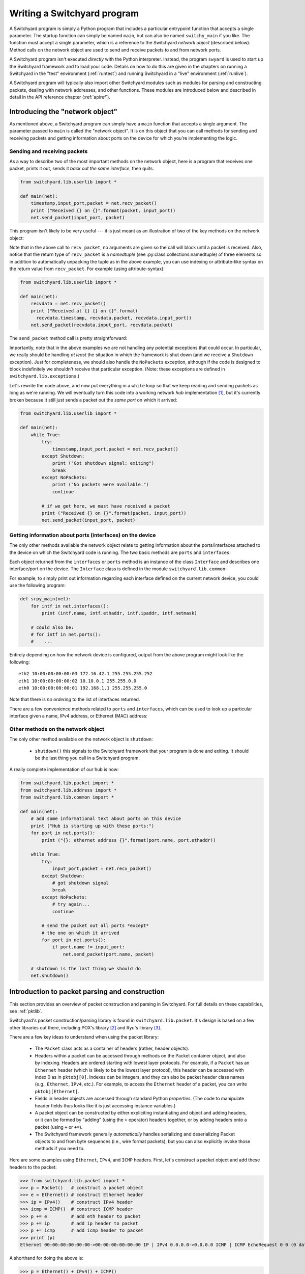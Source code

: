 .. _coding:

Writing a Switchyard program
****************************

.. index:: switchy_main, main

A Switchyard program is simply a Python program that includes a particular entrypoint function that accepts a single parameter.  The startup function can simply be named ``main``, but can also be named ``switchy_main`` if you like.  The function must accept a single parameter, which is a reference to the Switchyard *network object* (described below).  Method calls on the network object are used to send and receive packets to and from network ports.

.. index:: swyard

A Switchyard program isn't executed *directly* with the Python interpreter.  Instead, the program ``swyard`` is used to start up the Switchyard framework and to load your code.  Details on how to do this are given in the chapters on running a Switchyard in the "test" environment (:ref:`runtest`) and running Switchyard in a "live" environment (:ref:`runlive`).

A Switchyard program will typically also import other Switchyard modules such as modules for parsing and constructing packets, dealing with network addresses, and other functions.  These modules are introduced below and described in detail in the API reference chapter (:ref:`apiref`).

Introducing the "network object"
================================

As mentioned above, a Switchyard program can simply have a ``main`` function that accepts a single argument.  The parameter passed to ``main`` is called the "network object".  It is on this object that you can call methods for sending and receiving packets and getting information about ports on the device for which you're implementing the logic.

Sending and receiving packets
-----------------------------

As a way to describe two of the most important methods on the network object, here is a program that receives one packet, prints it out, sends it *back out the same interface*, then quits.

.. code-block:: python
    
    from switchyard.lib.userlib import *

    def main(net):
        timestamp,input_port,packet = net.recv_packet()
        print ("Received {} on {}".format(packet, input_port))
        net.send_packet(input_port, packet)

This program isn't likely to be very useful --- it is just meant as an illustration of two of the key methods on the network object:

.. py:method:: recv_packet(timeout=None)

   Receive packets from any device on which one is available. Blocks until a packet is received, unless a timeout value >= 0 is supplied.

   :param float timeout: The amount of time to wait to receive a packet, or ``None`` if the call should block until a packet is received (this is the default behavior).

   :return: A (named) tuple of length 3 which includes a timestamp for when the packet was received, the input port on which the packet was received (as a str) and the packet.

   :raises Shutdown: if the network device is shut down (i.e., by stopping the Switchyard program).
   :raises NoPackets: if no packets are received before the timeout expires.


.. index:: named tuple, ``recv_packet``

Note that in the above call to ``recv_packet``, no arguments are given so the call will block until a packet is received. Also, notice that the return type of ``recv_packet`` is a *namedtuple* (see :py:class:collections.namedtuple) of three elements so in addition to automatically unpacking the tuple as in the above example, you can use indexing or attribute-like syntax on the return value from ``recv_packet``.  For example (using attribute-syntax):

.. code-block:: python
    
    from switchyard.lib.userlib import *

    def main(net):
        recvdata = net.recv_packet()
        print ("Received at {} {} on {}".format(
          recvdata.timestamp, recvdata.packet, recvdata.input_port))
        net.send_packet(recvdata.input_port, recvdata.packet)

The ``send_packet`` method call is pretty straightforward:

.. py:method:: send_packet(output_port, packet)

   Send the Switchyard ``Packet`` object ``packet`` out the port named ``output_port``.
   
   :param str output_port: The name of the port on which to send the packet.  An ``Interface`` object may also be passed as the first argument to ``send_packet``.
   :param Packet packet: A Switchyard packet object to send out the given interface
   :return: None
   :raises ValueError: if the ``output_port`` is invalid


Importantly, note that in the above examples we are not handling any potential exceptions that could occur.  In particular, we really should be handling *at least* the situation in which the framework is shut down (and we receive a ``Shutdown`` exception).  Just for completeness, we should also handle the ``NoPackets`` exception, although if the code is designed to block indefinitely we shouldn't receive that particular exception. (Note: these exceptions are defined in ``switchyard.lib.exceptions``.)

Let's rewrite the code above, and now put everything in a ``while`` loop so that we keep reading and sending packets as long as we're running.  We will eventually turn this code into a working network *hub* implementation [#f1]_, but it's currently broken because it still just sends a packet out the *same port* on which it arrived:

.. code-block:: python
    
    from switchyard.lib.userlib import *

    def main(net):
        while True:
            try:
                timestamp,input_port,packet = net.recv_packet()
            except Shutdown:
                print ("Got shutdown signal; exiting")
                break
            except NoPackets:
                print ("No packets were available.")
                continue

            # if we get here, we must have received a packet
            print ("Received {} on {}".format(packet, input_port))
            net.send_packet(input_port, packet)


Getting information about ports (interfaces) on the device
----------------------------------------------------------

The only other methods available the network object relate to getting information about the ports/interfaces attached to the device on which the Switchyard code is running.  The two basic methods are ``ports`` and ``interfaces``:

.. py:method:: interfaces()
 
   Get a list of ports that are configured on the current network device.
   An alias method ``ports`` does exactly the same thing.

   :return: list of ``Interface`` objects

Each object returned from the ``interfaces`` or ``ports`` method is an instance of the class ``Interface`` and describes one interface/port on the device.  The ``Interface`` class is defined in the module ``switchyard.lib.common``:

.. py:class:: switchyard.lib.common.Interface
   
   .. py:attribute:: name 
 
      The name of the interface (e.g., eth0) as a string
      
   .. py:attribute:: ethaddr 

      The Ethernet address associated with the interface, as a
      switchyard.lib.address.EthAddr instance.

   .. py:attribute:: ipaddr

      The IPv4 address associated with the interface, if any.  Returns
      an object of type IPv4Address.  If there is no address assigned
      to the interface, the address is 0.0.0.0.
      A limitation with the Interface implementation in Switchyard at present
      is that only one address can be associated with an interface, and
      it must be an IPv4 address.

   .. py:attribute:: netmask

      The network mask associated with the IPv4 address assigned to the
      interface.  The netmask defaults to 255.255.255.255 (/32) if none
      is specified.

For example, to simply print out information regarding each interface
defined on the current network device, you could use the following
program:

.. code-block:: python

    def srpy_main(net):
        for intf in net.interfaces():
            print (intf.name, intf.ethaddr, intf.ipaddr, intf.netmask)

        # could also be:
        # for intf in net.ports():
        #    ...


Entirely depending on how the network device is configured, output from 
the above program might look like the following::

    eth2 10:00:00:00:00:03 172.16.42.1 255.255.255.252
    eth1 10:00:00:00:00:02 10.10.0.1 255.255.0.0
    eth0 10:00:00:00:00:01 192.168.1.1 255.255.255.0

Note that there is *no ordering* to the list of interfaces returned.

There are a few convenience methods related to ``ports`` and ``interfaces``, 
which can be used to look up a particular interface given a name, IPv4 address,
or Ethernet (MAC) address:

.. py:method:: interface_by_name(name)

   This method returns an ``Interface`` object given a string name
   of a interface.  An alias method ``port_by_name(name)`` also exists.

   :param str name: The name of the device, e.g., "eth0"
   :return: An ``Interface`` object or None if the name is invalid

.. py:method:: interface_by_ipaddr(ipaddr)

   This method returns an ``Interface`` object given an IP address configured
   on one of the interfaces.  The IP address may be given as a string or as 
   an IPv4Address object.  An alias method ``port_by_ipaddr(devicename)`` 
   also exists.

   :param ipaddr:
   :type ipaddr: IP address as a string or as an IPv4Address object
   :return: An ``Interface`` object or None if the IP address isn't configured on one of the ports

.. py:method:: interface_by_macaddr(ethaddr)

   This method returns an ``Interface`` object given an Ethernet (MAC) address
   configured on one of the interfaces.  An alias method 
   ``port_by_macaddr(devicename)`` also exists.

   :param ethaddr:
   :type ethaddr: Ethernet address as a string (e.g. "11:22:33:44:55:66") or as an instance of EthAddr class
   :return: An ``Interface`` object or None if the MAC address isn't configured on one of the ports


Other methods on the network object
-----------------------------------

The only other method available on the network object is ``shutdown``:

 * ``shutdown()`` this signals to the Switchyard framework that your program is done and exiting.  It should be the last thing you call in a Switchyard program.

A really complete implementation of our hub is now:

.. code-block:: python
    
    from switchyard.lib.packet import *
    from switchyard.lib.address import *
    from switchyard.lib.common import *

    def main(net):
        # add some informational text about ports on this device
        print ("Hub is starting up with these ports:")
        for port in net.ports():
            print ("{}: ethernet address {}".format(port.name, port.ethaddr)) 

        while True:
            try:
                input_port,packet = net.recv_packet()
            except Shutdown:
                # got shutdown signal
                break
            except NoPackets:
                # try again...
                continue

            # send the packet out all ports *except*
            # the one on which it arrived
            for port in net.ports():
                if port.name != input_port:
                    net.send_packet(port.name, packet)

        # shutdown is the last thing we should do
        net.shutdown()



Introduction to packet parsing and construction
===============================================

This section provides an overview of packet construction and parsing
in Switchyard.  For full details on these capabilities, see :ref:`pktlib`.

Switchyard's packet construction/parsing library is found in
``switchyard.lib.packet``.  It's design is based on a few other 
libraries out there, including POX's library [#f2]_ and Ryu's library [#f3]_.

There are a few key ideas to understand when using the packet library:

 * The ``Packet`` class acts as a container of headers (rather,
   header objects).
 * Headers within a packet can be accessed through methods on the Packet
   container object, and also by indexing.  Headers are ordered starting with lowest layer protocols.  For example, if a ``Packet`` has an ``Ethernet`` header (which is likely to be the lowest layer protocol),
   this header can be accessed with index 0 as in ``pktobj[0]``.  Indexes can be integers, and they can also be packet header class names (e.g., ``Ethernet``, ``IPv4``, etc.).  For example, to access the ``Ethernet`` header of a packet, you can write ``pktobj[Ethernet]``.
 * Fields in header objects are accessed through standard Python
   *properties*.  (The code to manipulate header fields thus looks
   like it is just accessing instance variables.)
 * A packet object can be constructed by either expliciting instantiating
   and object and adding headers, or it can be formed by "adding" (using
   the ``+`` operator) headers together, or by adding headers onto a packet
   (using ``+`` or ``+=``).
 * The Switchyard framework generally *automatically* handles serializing
   and deserializing Packet objects to and from byte sequences (i.e., wire
   format packets), but you can also explicitly invoke those methods if 
   you need to.

.. figure:: packet.*
   :align: center

Here are some examples using ``Ethernet``, ``IPv4``, and ``ICMP`` headers.
First, let's construct a packet object and add these headers to the packet:

>>> from switchyard.lib.packet import *
>>> p = Packet()   # construct a packet object
>>> e = Ethernet() # construct Ethernet header
>>> ip = IPv4()    # construct IPv4 header
>>> icmp = ICMP()  # construct ICMP header
>>> p += e         # add eth header to packet
>>> p += ip        # add ip header to packet
>>> p += icmp      # add icmp header to packet
>>> print (p)
Ethernet 00:00:00:00:00:00->00:00:00:00:00:00 IP | IPv4 0.0.0.0->0.0.0.0 ICMP | ICMP EchoRequest 0 0 (0 data bytes)

A shorthand for doing the above is:

>>> p = Ethernet() + IPv4() + ICMP()

The effect of "adding" headers together is to construct a packet, just as the first example.
Note that with the above example, the default Ethertype for the Ethernet header is IPv4, and
the default protocol number for IPv4 is ICMP.  Thus, the above example is somewhat special in
that we didn't need to modify any of the packet header fields to create a (mostly) valid packet.

Switchyard does *not* ensure that a constructed Packet is sensible in any way.  It is possible
to put headers in the wrong order, to supply illogical values for header elements (e.g., a protocol number in the IPv4 header that doesn't match the next header in the packet), and to do other invalid things.  Switchyard gives you the tools for constructing packets, but doesn't tell you how to do so.

The ``num_headers`` Packet method returns the number of headers in a packet, which returns
the expected number for this example:

>>> p.num_headers()
3

Note that the ``len`` function on a packet returns the number of bytes that the Packet would consume if it was in wire (serialized) format.  The ``size`` method returns the same value.  

>>> len(p)
42
>>> p.size()
42

(Note: Ethernet header is 14 bytes + 20 bytes IP + 8 bytes ICMP = 42 bytes.)

Packet header objects can be accessed conveniently by indexing.  Standard negative indexing also works.  For example, to obtain a reference to the Ethernet header object and to inspect and modify the Ethernet header, we might do the following:

>>> p[0]
<switchyard.lib.packet.ethernet.Ethernet object at 0x104474248>
>>> p[0].src
EthAddr('00:00:00:00:00:00')
>>> p[0].dst
EthAddr('00:00:00:00:00:00')
>>> p[0].dst = "ab:cd:ef:00:11:22"
>>> str(p[0])
'Ethernet 00:00:00:00:00:00->ab:cd:ef:00:11:22 IP'
>>> p[0].dst = EthAddr("00:11:22:33:44:55")
>>> str(p[0])
'Ethernet 00:00:00:00:00:00->00:11:22:33:44:55 IP'
>>> p[0].ethertype
<EtherType.IP: 2048>
>>> p[0].ethertype = EtherType.ARP
>>> print (p)
Ethernet 00:00:00:00:00:00->00:00:00:00:00:00 ARP | IPv4 0.0.0.0->0.0.0.0 ICMP | ICMP EchoRequest 0 0 (0 data bytes)
>> p[0].ethertype = EtherType.IPv4 # set it back to sensible value

Note that all header field elements are accessed through *properties*.  For Ethernet headers, there are three properties that can be inspected and modified, ``src``, ``dst`` and ``ethertype``, as shown above.  Note again that Switchyard doesn't prevent a user from setting header fields to illogical values, e.g., when we set the ethertype to ARP.  All ``EtherType`` values are specified in ``switchyard.lib.packet.common``, and imported when the module ``switchyard.lib.packet`` is imported.

Accessing header fields in other headers works similarly.  Here are examples involving the IPv4 header:

>>> str(p[1])
'IPv4 0.0.0.0->0.0.0.0 ICMP'
>>> p[1].protocol
<IPProtocol.ICMP: 1>
>>> p[1].src
IPv4Address('0.0.0.0')
>>> p[1].dst
IPv4Address('0.0.0.0')
>>> p[1].dst = '149.43.80.13'

IPv4 protocol values are specified in ``switchyard.lib.packet.common``, just as with ``EtherType`` values.  The full set of properties that can be manipulated in the IPv4 header as well as all other headers is described in the reference documentation for the packet library: :ref:`pktlib`.

Lastly, an example with the ICMP header shows some now-familiar patterns.  The main difference with ICMP is that the "data" portion of an ICMP packet changes, depending on the ICMP type.  For example, if the type is 8 (ICMP echo request) the ICMP data becomes an object that allows the identifier and sequence values to be inspected and modified.

>>> p[2]
<switchyard.lib.packet.icmp.ICMP object at 0x104449c78>
>>> p[2].icmptype
<ICMPType.EchoRequest: 8>
>>> p[2].icmpcode
<EchoRequest.EchoRequest: 0>
>>> p[2].icmpdata
<switchyard.lib.packet.icmp.ICMPEchoRequest object at 0x1044742c8>
>>> icmp.icmpdata.sequence
0
>>> icmp.icmpdata.identifier
0
>>> icmp.icmpdata.identifier = 42
>>> icmp.icmpdata.sequence = 13
>>> print (p)
Ethernet 00:00:00:00:00:00->00:11:22:33:44:55 IP | IPv4 0.0.0.0->149.43.80.13 ICMP | ICMP EchoRequest 42 13 (0 data bytes)

By default, no "payload" data are included in with an ICMP header, but we can change that using the ``data`` property on the icmpdata part of the header:

>>> icmp.icmpdata.data = "hello, world"
>>> print (p)
Ethernet 00:00:00:00:00:00->00:11:22:33:44:55 IP | IPv4 0.0.0.0->149.43.80.13 ICMP | ICMP EchoRequest 42 13 (12 data bytes)

To serialize the packet into a wire format sequence of bytes, we can use the ``to_bytes()`` method:

>>> p.to_bytes()
b'\x00\x11"3DU\x00\x00\x00\x00\x00\x00\x08\x00E\x00\x00(\x00\x00\x00\x00\x00\x01\xba\xd6\x00\x00\x00\x00\x00\x00\x00\x00\x08\x00\xb7|\x00*\x00\rhello, world'

Other header classes that are available in Switchyard include ``Arp``, ``UDP``, ``TCP``, ``IPv6``, and ``ICMPv6``.  Again, see :ref:`pktlib` for details on these header classes, and full documentation for all classes.

Utility functions (e.g., logging)
=================================

There are a few additional utility functions that are useful when developing
a Switchyard program related to logging and debugging.  These functions
are all included by importing the module ``switchyard.lib.common``.

Logging functions
-----------------

Switchyard uses the standard Python logging facilities, but provides four
convenience functions.  Each of these functions takes a string as a 
parameter and prints it to the console as a logging message.  The only 
difference with the functions relates to the logging *level* 
(see https://docs.python.org/3.4/library/logging.html#levels), and whether
the output is colored to visually highlight a problem.  The default logging
level is INFO  within Switchyard.  If you wish to include debugging messages,
you can use the ``-d`` flag for the various invocation programs (e.g., srpy),
as described in :ref:`runtest` and :ref:`runlive`.


.. py:function:: log_debug(str)

   Write a debugging message to the log using the log level DEBUG.  

.. py:function:: log_info(str)

   Write a debugging message to the log using the log level INFO.  

.. py:function:: log_warn(str)

   Write a debugging message to the log using the log level WARNING.  Output
   is colored magenta.

.. py:function:: log_failure(str)

   Write a debugging message to the log using the log level CRITICAL.  Output
   is colored red.

Alternatively, you can simply use the print statement to write to the
console, but writing to the log provides a much more structured way of
writing information to the screen.

Invoking the debugger
---------------------

Although a longer discussion of debugging is included in a later section
(:ref:`debugging`), it is worth mentioning that there is a built-in
function named ``debugger`` that can be used *anywhere* in Switchyard
code to immediately invoke the standard Python pdb debugger.

For example, if we add a call to ``debugger()`` in the example code above
just *after* the try/except block, then run the code in a test environment
(for details on how to do this, see :ref:`runtest`), the program pauses
immediately after the call to debugger and the pdb prompt is shown::

    # after hub code is started in test environment, 
    # some output is shown, followed by this:

    > /Users/jsommers/Dropbox/src/switchyard/xhub.py(29)main()
    -> for port in net.ports():
    (Pdb) list
     24     
     25                 debugger()
     26     
     27                 # send the packet out all ports *except*
     28                 # the one on which it arrived
     29  ->             for port in net.ports():
     30                     if port.name != input_port:
     31                         packet[0].src = 'ab:cd:ef:ff:ff:ff'
     32                         net.send_packet(port.name, packet)
     33     

As you can see, the program is paused on the next executable line following
the call to ``debugger()``.  At this point, any valid ``pdb`` commands
can be given to inspect program state.  Once again, see later sections
for details on running Switchyard code (:ref:`runtest`, :ref:`runlive`) and
on other debugging capabilities (:ref:`debugging`).



.. [#f1] A hub is a network device with multiple physical ports.  Any packet
   to arrive on a port is sent back out *all* ports **except** for the one
   on which it arrived.

.. [#f2] https://github.com/noxrepo/pox

.. [#f3] https://github.com/osrg/ryu

